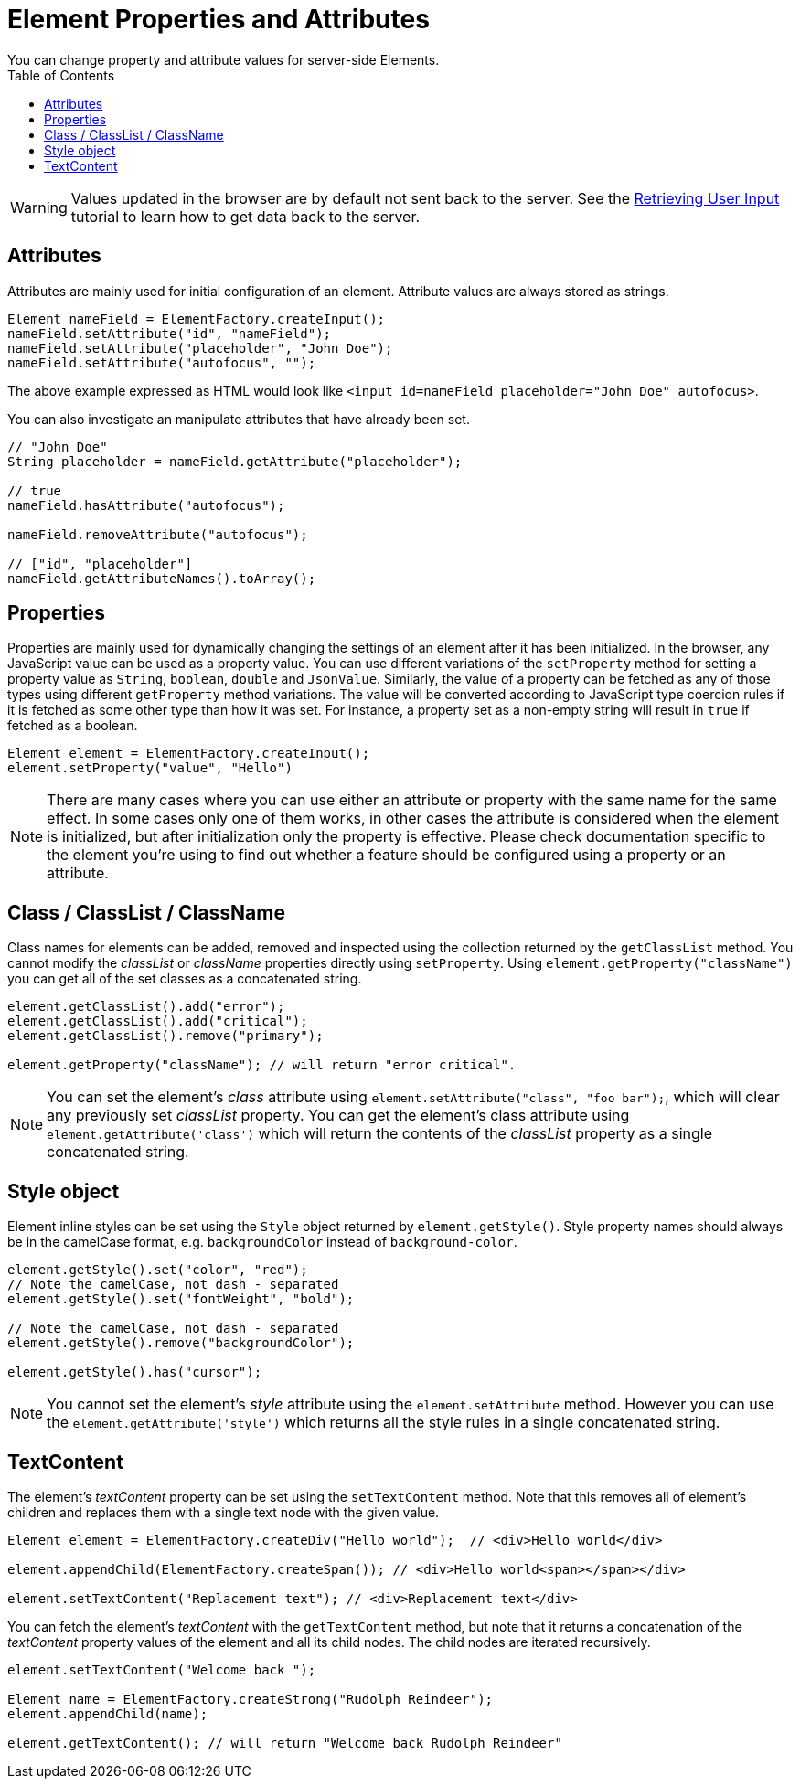 ifdef::env-github[:outfilesuffix: .asciidoc]
= Element Properties and Attributes
:toc:
You can change property and attribute values for server-side Elements.

[WARNING]
Values updated in the browser are by default not sent back to the server.
See the <<tutorial-user-input#,Retrieving User Input>> tutorial to learn how to get data back to the server.

== Attributes
Attributes are mainly used for initial configuration of an element.
Attribute values are always stored as strings.

[source,java]
----
Element nameField = ElementFactory.createInput();
nameField.setAttribute("id", "nameField");
nameField.setAttribute("placeholder", "John Doe");
nameField.setAttribute("autofocus", "");
----
The above example expressed as HTML would look like `<input id=nameField placeholder="John Doe" autofocus>`.

You can also investigate an manipulate attributes that have already been set.
[source,java]
----
// "John Doe"
String placeholder = nameField.getAttribute("placeholder");

// true
nameField.hasAttribute("autofocus");

nameField.removeAttribute("autofocus");

// ["id", "placeholder"]
nameField.getAttributeNames().toArray();
----

== Properties

Properties are mainly used for dynamically changing the settings of an element after it has been initialized.
In the browser, any JavaScript value can be used as a property value.
You can use different variations of the `setProperty` method for setting a property value as `String`, `boolean`, `double` and `JsonValue`.
Similarly, the value of a property can be fetched as any of those types using different `getProperty` method variations.
The value will be converted according to JavaScript type coercion rules if it is fetched as some other type than how it was set.
For instance, a property set as a non-empty string will result in `true` if fetched as a boolean.

[source,java]
----
Element element = ElementFactory.createInput();
element.setProperty("value", "Hello")
----

[NOTE]
There are many cases where you can use either an attribute or property with the same name for the same effect.
In some cases only one of them works, in other cases the attribute is considered when the element is initialized, but after initialization only the property is effective.
Please check documentation specific to the element you're using to find out whether a feature should be configured using a property or an attribute.

[[classList]]
== Class / ClassList / ClassName

Class names for elements can be added, removed and inspected using the collection returned by the `getClassList` method.
You cannot modify the _classList_ or _className_ properties directly using `setProperty`.
Using `element.getProperty("className")` you can get all of the set classes as a concatenated string.

[source,java]
----
element.getClassList().add("error");
element.getClassList().add("critical");
element.getClassList().remove("primary");

element.getProperty("className"); // will return "error critical".
----

[NOTE]
You can set the element's _class_ attribute using `element.setAttribute("class", "foo bar");`,
which will clear any previously set _classList_ property. You can get the element's
class attribute using `element.getAttribute('class')` which will return the contents of the
_classList_ property as a single concatenated string.

[[style]]
== Style object

Element inline styles can be set using the `Style` object returned by `element.getStyle()`.
Style property names should always be in the camelCase format, e.g. `backgroundColor`
instead of `background-color`.

[source,java]
----
element.getStyle().set("color", "red");
// Note the camelCase, not dash - separated
element.getStyle().set("fontWeight", "bold");

// Note the camelCase, not dash - separated
element.getStyle().remove("backgroundColor");

element.getStyle().has("cursor");
----

[NOTE]
You cannot set the element's _style_ attribute using the `element.setAttribute` method.
However you can use the `element.getAttribute('style')` which returns all the style rules in a single concatenated string.
[[textContent]]
== TextContent

The element's _textContent_ property can be set using the `setTextContent` method.
Note that this removes all of element's children and replaces them with a single
text node with the given value.

[source,java]
----
Element element = ElementFactory.createDiv("Hello world");  // <div>Hello world</div>

element.appendChild(ElementFactory.createSpan()); // <div>Hello world<span></span></div>

element.setTextContent("Replacement text"); // <div>Replacement text</div>
----

You can fetch the element's _textContent_ with the `getTextContent` method,
but note that it returns a concatenation of the _textContent_
property values of the element and all its child nodes. The child nodes are iterated recursively.

[source,java]
----
element.setTextContent("Welcome back ");

Element name = ElementFactory.createStrong("Rudolph Reindeer");
element.appendChild(name);

element.getTextContent(); // will return "Welcome back Rudolph Reindeer"
----
